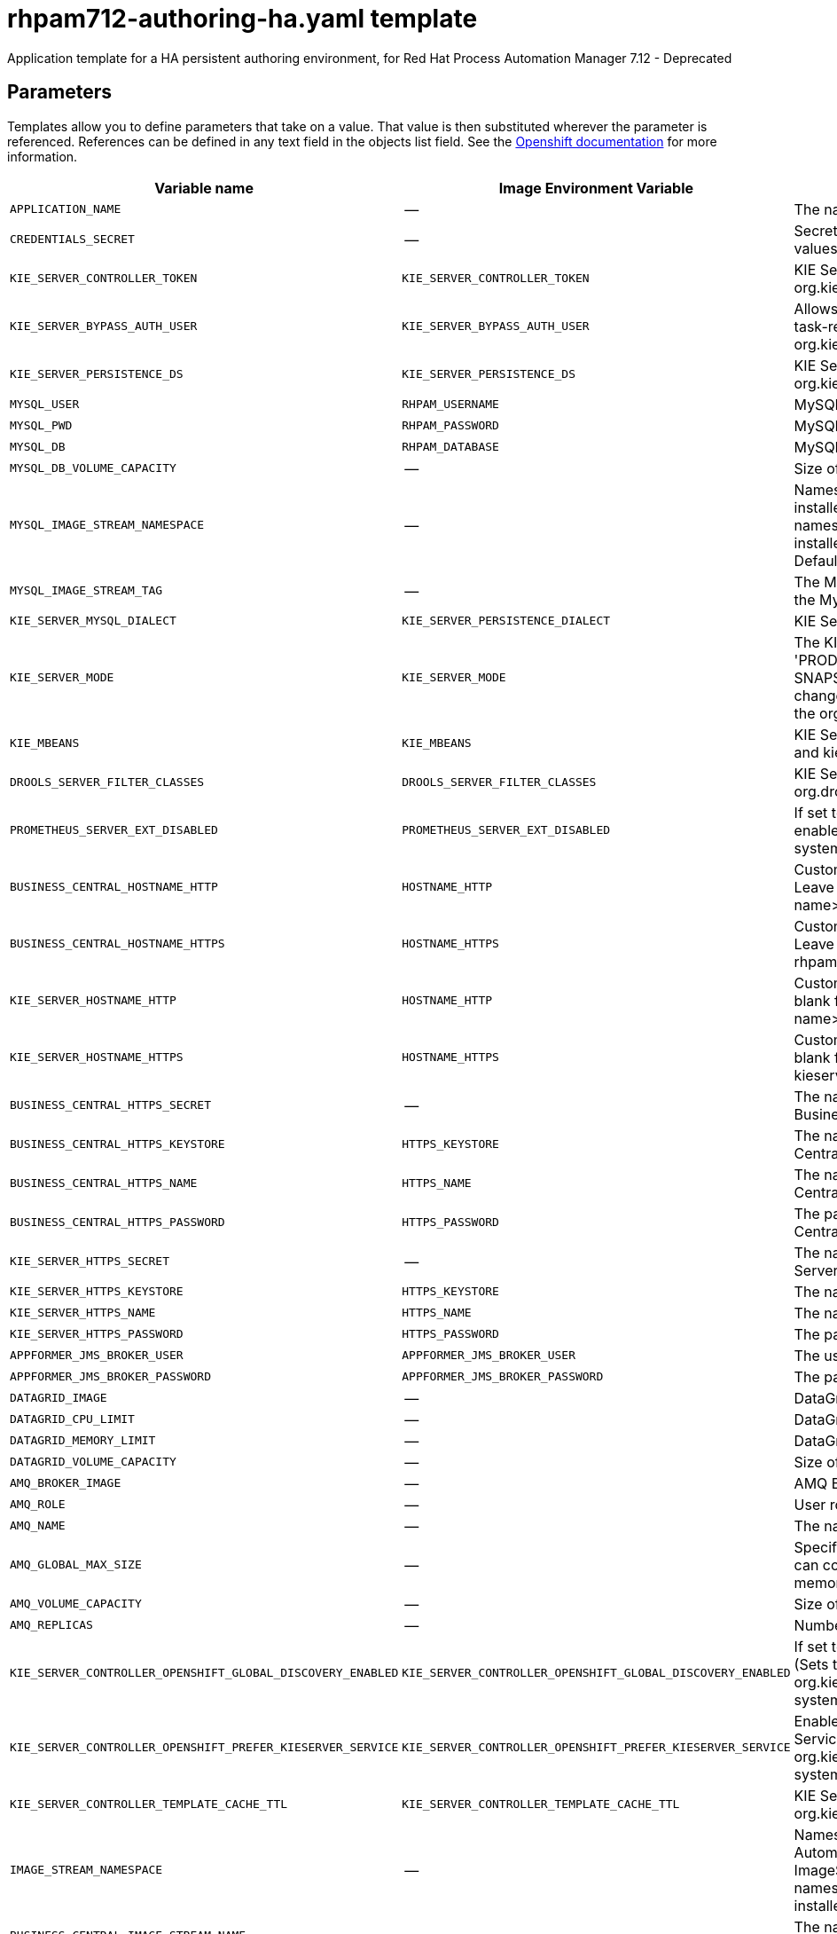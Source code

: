 ////
    AUTOGENERATED FILE - this file was generated via
    https://github.com/jboss-container-images/jboss-kie-modules/blob/main/tools/gen-template-doc/gen_template_docs.py.
    Changes to .adoc or HTML files may be overwritten! Please change the
    generator or the input template (https://github.com/jboss-container-images/jboss-kie-modules/tree/main/tools/gen-template-doc/*.in)
////
[id='rhpam712-authoring-ha-ref_{context}']
= rhpam712-authoring-ha.yaml template

Application template for a HA persistent authoring environment, for Red Hat Process Automation Manager 7.12 - Deprecated



== Parameters

Templates allow you to define parameters that take on a value. That value is then substituted wherever the parameter is referenced.
References can be defined in any text field in the objects list field. See the
https://access.redhat.com/documentation/en-us/openshift_container_platform/3.11/html-single/developer_guide/#dev-guide-templates[Openshift documentation] for more information.

|=======================================================================
|Variable name |Image Environment Variable |Description |Example value |Required

|`APPLICATION_NAME` | -- | The name for the application. | myapp | True
|`CREDENTIALS_SECRET` | -- | Secret containing the KIE_ADMIN_USER and KIE_ADMIN_PWD values. | rhpam-credentials | True
|`KIE_SERVER_CONTROLLER_TOKEN` | `KIE_SERVER_CONTROLLER_TOKEN` | KIE Server controller token for bearer authentication. (Sets the org.kie.server.controller.token system property) | -- | False
|`KIE_SERVER_BYPASS_AUTH_USER` | `KIE_SERVER_BYPASS_AUTH_USER` | Allows the KIE Server to bypass the authenticated user for task-related operations, for example, queries. (Sets the org.kie.server.bypass.auth.user system property) | false | False
|`KIE_SERVER_PERSISTENCE_DS` | `KIE_SERVER_PERSISTENCE_DS` | KIE Server persistence datasource. (Sets the org.kie.server.persistence.ds system property) | java:/jboss/datasources/rhpam | False
|`MYSQL_USER` | `RHPAM_USERNAME` | MySQL database user name. | rhpam | False
|`MYSQL_PWD` | `RHPAM_PASSWORD` | MySQL database password. | -- | False
|`MYSQL_DB` | `RHPAM_DATABASE` | MySQL database name. | rhpam7 | False
|`MYSQL_DB_VOLUME_CAPACITY` | -- | Size of persistent storage for the KIE Server database volume. | 1Gi | True
|`MYSQL_IMAGE_STREAM_NAMESPACE` | -- | Namespace in which the ImageStream for the MySQL image is installed. The ImageStream is already installed in the openshift namespace. You need to modify this parameter only if you installed the ImageStream in a different namespace/project. Default is "openshift". | openshift | False
|`MYSQL_IMAGE_STREAM_TAG` | -- | The MySQL image version, which is intended to correspond to the MySQL version. Default is "8.0". | 8.0 | False
|`KIE_SERVER_MYSQL_DIALECT` | `KIE_SERVER_PERSISTENCE_DIALECT` | KIE Server MySQL Hibernate dialect. | org.hibernate.dialect.MySQL8Dialect | True
|`KIE_SERVER_MODE` | `KIE_SERVER_MODE` | The KIE Server mode. Valid values are 'DEVELOPMENT' or 'PRODUCTION'. In production mode, you can not deploy SNAPSHOT versions of artifacts on the KIE Server and can not change the version of an artifact in an existing container. (Sets the org.kie.server.mode system property). | `DEVELOPMENT` | False
|`KIE_MBEANS` | `KIE_MBEANS` | KIE Server mbeans enabled/disabled. (Sets the kie.mbeans and kie.scanner.mbeans system properties) | enabled | False
|`DROOLS_SERVER_FILTER_CLASSES` | `DROOLS_SERVER_FILTER_CLASSES` | KIE Server class filtering. (Sets the org.drools.server.filter.classes system property) | true | False
|`PROMETHEUS_SERVER_EXT_DISABLED` | `PROMETHEUS_SERVER_EXT_DISABLED` | If set to false, the prometheus server extension will be enabled. (Sets the org.kie.prometheus.server.ext.disabled system property) | false | False
|`BUSINESS_CENTRAL_HOSTNAME_HTTP` | `HOSTNAME_HTTP` | Custom hostname for http service route for Business Central. Leave blank for default hostname, e.g.: insecure-<application-name>-rhpamcentr-<project>.<default-domain-suffix> | -- | False
|`BUSINESS_CENTRAL_HOSTNAME_HTTPS` | `HOSTNAME_HTTPS` | Custom hostname for https service route for Business Central. Leave blank for default hostname, e.g.: <application-name>-rhpamcentr-<project>.<default-domain-suffix> | -- | False
|`KIE_SERVER_HOSTNAME_HTTP` | `HOSTNAME_HTTP` | Custom hostname for http service route for KIE Server. Leave blank for default hostname, e.g.: insecure-<application-name>-kieserver-<project>.<default-domain-suffix> | -- | False
|`KIE_SERVER_HOSTNAME_HTTPS` | `HOSTNAME_HTTPS` | Custom hostname for https service route for KIE Server. Leave blank for default hostname, e.g.: <application-name>-kieserver-<project>.<default-domain-suffix> | -- | False
|`BUSINESS_CENTRAL_HTTPS_SECRET` | -- | The name of the secret containing the keystore file for Business Central. | businesscentral-app-secret | True
|`BUSINESS_CENTRAL_HTTPS_KEYSTORE` | `HTTPS_KEYSTORE` | The name of the keystore file within the secret for Business Central. | keystore.jks | False
|`BUSINESS_CENTRAL_HTTPS_NAME` | `HTTPS_NAME` | The name associated with the server certificate for Business Central. | jboss | False
|`BUSINESS_CENTRAL_HTTPS_PASSWORD` | `HTTPS_PASSWORD` | The password for the keystore and certificate for Business Central. | mykeystorepass | False
|`KIE_SERVER_HTTPS_SECRET` | -- | The name of the secret containing the keystore file for KIE Server. | kieserver-app-secret | True
|`KIE_SERVER_HTTPS_KEYSTORE` | `HTTPS_KEYSTORE` | The name of the keystore file within the secret for KIE Server. | keystore.jks | False
|`KIE_SERVER_HTTPS_NAME` | `HTTPS_NAME` | The name associated with the server certificate for KIE Server. | jboss | False
|`KIE_SERVER_HTTPS_PASSWORD` | `HTTPS_PASSWORD` | The password for the keystore and certificate for KIE Server. | mykeystorepass | False
|`APPFORMER_JMS_BROKER_USER` | `APPFORMER_JMS_BROKER_USER` | The user name for connecting to the JMS broker. | jmsBrokerUser | True
|`APPFORMER_JMS_BROKER_PASSWORD` | `APPFORMER_JMS_BROKER_PASSWORD` | The password to connect to the JMS broker. | -- | True
|`DATAGRID_IMAGE` | -- | DataGrid image. | registry.redhat.io/datagrid/datagrid-8-rhel8:1.2 | True
|`DATAGRID_CPU_LIMIT` | -- | DataGrid Container CPU limit. | 1000m | True
|`DATAGRID_MEMORY_LIMIT` | -- | DataGrid Container memory limit. | 2Gi | True
|`DATAGRID_VOLUME_CAPACITY` | -- | Size of the persistent storage for DataGrid's runtime data. | 1Gi | True
|`AMQ_BROKER_IMAGE` | -- | AMQ Broker Image. | registry.redhat.io/amq7/amq-broker:7.8 | True
|`AMQ_ROLE` | -- | User role for standard broker user. | admin | True
|`AMQ_NAME` | -- | The name of the broker. | broker | True
|`AMQ_GLOBAL_MAX_SIZE` | -- | Specifies the maximum amount of memory that message data can consume. If no value is specified, half of the system's memory is allocated. | 10 gb | False
|`AMQ_VOLUME_CAPACITY` | -- | Size of persistent storage for AMQ broker volume. | 1Gi | True
|`AMQ_REPLICAS` | -- | Number of broker replicas for a cluster. | 2 | True
|`KIE_SERVER_CONTROLLER_OPENSHIFT_GLOBAL_DISCOVERY_ENABLED` | `KIE_SERVER_CONTROLLER_OPENSHIFT_GLOBAL_DISCOVERY_ENABLED` | If set to true, turns on KIE Server global discovery feature (Sets the org.kie.server.controller.openshift.global.discovery.enabled system property) | false | False
|`KIE_SERVER_CONTROLLER_OPENSHIFT_PREFER_KIESERVER_SERVICE` | `KIE_SERVER_CONTROLLER_OPENSHIFT_PREFER_KIESERVER_SERVICE` | Enables connection to KIE Server via OpenShift internal Service endpoint. (Sets the org.kie.server.controller.openshift.prefer.kieserver.service system property) | true | False
|`KIE_SERVER_CONTROLLER_TEMPLATE_CACHE_TTL` | `KIE_SERVER_CONTROLLER_TEMPLATE_CACHE_TTL` | KIE ServerTemplate Cache TTL in milliseconds. (Sets the org.kie.server.controller.template.cache.ttl system property) | 5000 | False
|`IMAGE_STREAM_NAMESPACE` | -- | Namespace in which the ImageStreams for Red Hat Process Automation Manager images are installed. These ImageStreams are normally installed in the openshift namespace. You need to modify this parameter only if you installed the ImageStreams in a different namespace/project. | openshift | True
|`BUSINESS_CENTRAL_IMAGE_STREAM_NAME` | -- | The name of the image stream to use for Business Central. Default is "rhpam-businesscentral-rhel8". | rhpam-businesscentral-rhel8 | True
|`KIE_SERVER_IMAGE_STREAM_NAME` | -- | The name of the image stream to use for KIE Server. Default is "rhpam-kieserver-rhel8". | rhpam-kieserver-rhel8 | True
|`IMAGE_STREAM_TAG` | -- | A named pointer to an image in an image stream. Default is "7.12.0". | 7.12.0 | True
|`MAVEN_MIRROR_URL` | `MAVEN_MIRROR_URL` | Maven mirror that Business Central and KIE Server must use. If you configure a mirror, this mirror must contain all artifacts that are required for building and deploying your services. | -- | False
|`MAVEN_MIRROR_OF` | `MAVEN_MIRROR_OF` | Maven mirror configuration for KIE Server. | external:*,!repo-rhpamcentr | False
|`MAVEN_REPO_ID` | `MAVEN_REPO_ID` | The id to use for the maven repository. If set, it can be excluded from the optionally configured mirror by adding it to MAVEN_MIRROR_OF. For example: external:*,!repo-rhpamcentr,!repo-custom. If MAVEN_MIRROR_URL is set but MAVEN_MIRROR_ID is not set, an id will be generated randomly, but won't be usable in MAVEN_MIRROR_OF. | repo-custom | False
|`MAVEN_REPO_URL` | `MAVEN_REPO_URL` | Fully qualified URL to a Maven repository or service. | \http://nexus.nexus-project.svc.cluster.local:8081/nexus/content/groups/public/ | False
|`MAVEN_REPO_USERNAME` | `MAVEN_REPO_USERNAME` | User name for accessing the Maven repository, if required. | -- | False
|`MAVEN_REPO_PASSWORD` | `MAVEN_REPO_PASSWORD` | Password to access the Maven repository, if required. | -- | False
|`GIT_HOOKS_DIR` | `GIT_HOOKS_DIR` | The directory to use for git hooks, if required. | `/opt/kie/data/git/hooks` | False
|`TIMER_SERVICE_DATA_STORE_REFRESH_INTERVAL` | `TIMER_SERVICE_DATA_STORE_REFRESH_INTERVAL` | Sets refresh-interval for the EJB timer database data-store service. | 60000 | True
|`BUSINESS_CENTRAL_VOLUME_CAPACITY` | -- | Size of the persistent storage for Business Central runtime data. | 1Gi | True
|`BUSINESS_CENTRAL_JAVA_MAX_MEM_RATIO` | `JAVA_MAX_MEM_RATIO` | Business Central Container JVM max memory ratio. `-Xmx` is set to a ratio of the memory available on the container. The default is 80, which means the upper boundary is 80% of the available memory.  To skip adding the `-Xmx` option, set this value to 0. | 80 | True
|`BUSINESS_CENTRAL_MEMORY_LIMIT` | -- | Business Central Container memory limit. | 4Gi | True
|`BUSINESS_CENTRAL_CPU_LIMIT` | -- | Business Central Container CPU limit. | 2 | True
|`BUSINESS_CENTRAL_CPU_REQUEST` | -- | Business Central Container CPU Request. | 1500m | True
|`BUSINESS_CENTRAL_MEMORY_REQUEST` | -- | Business Central Container Memory Request. | 3Gi | True
|`KIE_SERVER_MEMORY_LIMIT` | -- | KIE Server Container memory limit. | 2Gi | True
|`KIE_SERVER_MEMORY_REQUEST` | -- | KIE Server Container memory Request. | 1536Mi | True
|`KIE_SERVER_CPU_LIMIT` | -- | KIE Server Container CPU limit. | 1 | True
|`KIE_SERVER_CPU_REQUEST` | -- | KIE Server Container CPU Request. | 750m | True
|`BUSINESS_CENTRAL_CONTAINER_REPLICAS` | -- | Business Central Container Replicas, defines how many Business Central containers will be started. | 2 | True
|`KIE_SERVER_CONTAINER_REPLICAS` | -- | KIE Server Container Replicas, defines how many KIE Server containers will be started. | 2 | True
|`SSO_URL` | `SSO_URL` | RH-SSO URL. | \https://rh-sso.example.com/auth | False
|`SSO_REALM` | `SSO_REALM` | RH-SSO Realm name. | -- | False
|`BUSINESS_CENTRAL_SSO_CLIENT` | `SSO_CLIENT` | Business Central RH-SSO Client name. | -- | False
|`BUSINESS_CENTRAL_SSO_SECRET` | `SSO_SECRET` | Business Central RH-SSO Client Secret. | 252793ed-7118-4ca8-8dab-5622fa97d892 | False
|`KIE_SERVER_SSO_CLIENT` | `SSO_CLIENT` | KIE Server RH-SSO Client name. | -- | False
|`KIE_SERVER_SSO_SECRET` | `SSO_SECRET` | KIE Server RH-SSO Client Secret. | 252793ed-7118-4ca8-8dab-5622fa97d892 | False
|`SSO_USERNAME` | `SSO_USERNAME` | RH-SSO Realm admin user name for creating the Client if it doesn't exist. | -- | False
|`SSO_PASSWORD` | `SSO_PASSWORD` | RH-SSO Realm Admin Password used to create the Client. | -- | False
|`SSO_DISABLE_SSL_CERTIFICATE_VALIDATION` | `SSO_DISABLE_SSL_CERTIFICATE_VALIDATION` | RH-SSO Disable SSL Certificate Validation. | false | False
|`SSO_PRINCIPAL_ATTRIBUTE` | `SSO_PRINCIPAL_ATTRIBUTE` | RH-SSO Principal Attribute to use as user name. | preferred_username | False
|`AUTH_LDAP_URL` | `AUTH_LDAP_URL` | LDAP endpoint to connect for authentication. For failover, set two or more LDAP endpoints separated by space. | ldap://myldap.example.com:389 | False
|`AUTH_LDAP_LOGIN_MODULE` | `AUTH_LDAP_LOGIN_MODULE` | LDAP login module flag, adds backward compatibility with the legacy security subsystem on Elytron. 'optional' is the only supported value, if set, it will create a distributed realm on Elytron configuration with LDAP and FileSystem realms with the user added using the KIE_ADMIN_USER. | optional | False
|`AUTH_LDAP_LOGIN_FAILOVER` | `AUTH_LDAP_LOGIN_FAILOVER` | Enable failover, if LDAP Url is unreachable, it will fail over to the KieFsRealm. | true | False
|`AUTH_LDAP_BIND_DN` | `AUTH_LDAP_BIND_DN` | Bind DN used for authentication. | uid=admin,ou=users,ou=example,ou=com | False
|`AUTH_LDAP_BIND_CREDENTIAL` | `AUTH_LDAP_BIND_CREDENTIAL` | LDAP Credentials used for authentication. | Password | False
|`AUTH_LDAP_BASE_CTX_DN` | `AUTH_LDAP_BASE_CTX_DN` | LDAP Base DN of the top-level context to begin the user search. | ou=users,ou=example,ou=com | False
|`AUTH_LDAP_BASE_FILTER` | `AUTH_LDAP_BASE_FILTER` | LDAP search filter used to locate the context of the user to authenticate. The input username or userDN obtained from the login module callback is substituted into the filter anywhere a {0} expression is used. A common example for the search filter is (uid={0}). | (uid={0}) | False
|`AUTH_LDAP_RECURSIVE_SEARCH` | `AUTH_LDAP_RECURSIVE_SEARCH` | Indicates if the user queries are recursive. | true | False
|`AUTH_LDAP_SEARCH_TIME_LIMIT` | `AUTH_LDAP_SEARCH_TIME_LIMIT` | The timeout in milliseconds for user or role searches. | 10000 | False
|`AUTH_LDAP_ROLE_ATTRIBUTE_ID` | `AUTH_LDAP_ROLE_ATTRIBUTE_ID` | Name of the attribute containing the user roles. | memberOf | False
|`AUTH_LDAP_ROLES_CTX_DN` | `AUTH_LDAP_ROLES_CTX_DN` | The fixed DN of the context to search for user roles. This is not the DN where the actual roles are, but the DN where the objects containing the user roles are. For example, in a Microsoft Active Directory server, this is the DN where the user account is. | ou=groups,ou=example,ou=com | False
|`AUTH_LDAP_ROLE_FILTER` | `AUTH_LDAP_ROLE_FILTER` | A search filter used to locate the roles associated with the authenticated user. The input username or userDN obtained from the login module callback is substituted into the filter anywhere a {0} expression is used. The authenticated userDN is substituted into the filter anywhere a {1} is used. An example search filter that matches on the input username is (member={0}). An alternative that matches on the authenticated userDN is (member={1}). | (memberOf={1}) | False
|`AUTH_LDAP_ROLE_RECURSION` | `AUTH_LDAP_ROLE_RECURSION` | The number of levels of recursion the role search will go below a matching context. Disable recursion by setting this to 0. | 1 | False
|`AUTH_LDAP_DEFAULT_ROLE` | `AUTH_LDAP_DEFAULT_ROLE` | A role included for all authenticated users | user | False
|`AUTH_LDAP_NEW_IDENTITY_ATTRIBUTES` | `AUTH_LDAP_NEW_IDENTITY_ATTRIBUTES` | Provide new identities for LDAP  identity mapping, the pattern to be used with this env is 'attribute_name=attribute_value;another_attribute_name=value' | sn=BlankSurname;cn=BlankCommonName | False
|`AUTH_LDAP_REFERRAL_MODE` | `AUTH_LDAP_REFERRAL_MODE` | If LDAP referrals should be followed. Corresponds to REFERRAL ('java.naming.referral') environment property. Allowed values: 'ignore', 'follow', 'throw' | -- | False
|`AUTH_ROLE_MAPPER_ROLES_PROPERTIES` | `AUTH_ROLE_MAPPER_ROLES_PROPERTIES` | When present, the RoleMapping will be configured to use the provided properties file or roles. This parameter defines the fully-qualified file path and name of a properties file or a set of roles with the following pattern 'role=role1;another-role=role2'. The format of every entry in the file is original_role=role1,role2,role3 | role=role1,role3,role4;role7=role,admin | False
|`AUTH_LDAP_MAPPER_KEEP_MAPPED` | `AUTH_LDAP_MAPPER_KEEP_MAPPED` | When set to 'true' the mapped roles will retain all roles, that have defined mappings. | -- | False
|`AUTH_LDAP_MAPPER_KEEP_NON_MAPPED` | `AUTH_LDAP_MAPPER_KEEP_NON_MAPPED` | When set to 'true' the mapped roles will retain all roles, that have no defined mappings. | -- | False
|`APPFORMER_INFINISPAN_USERNAME` | `APPFORMER_INFINISPAN_USERNAME` | Username used for the Datagrid. | user | True
|`APPFORMER_INFINISPAN_PASSWORD` | `APPFORMER_INFINISPAN_PASSWORD` | Password used for the Datagrid. | pass | True
|=======================================================================



== Objects

The CLI supports various object types. A list of these object types as well as their abbreviations
can be found in the https://access.redhat.com/documentation/en-us/openshift_container_platform/3.11/html/cli_reference/cli-reference-basic-cli-operations#object-types[Openshift documentation].


=== Services

A service is an abstraction which defines a logical set of pods and a policy by which to access them. See the
https://cloud.google.com/container-engine/docs/services/[container-engine documentation] for more information.

|=============
|Service        |Port  |Name | Description

.2+| `${APPLICATION_NAME}-rhpamcentr`
|8080 | http
.2+| All the Business Central web server's ports.
|8443 | https
.1+| `${APPLICATION_NAME}-datagrid-ping`
|8888 | ping
.1+| The JGroups ping port for clustering.
.1+| `${APPLICATION_NAME}-datagrid`
|11222 | hotrod
.1+| Provides a service for accessing the application over Hot Rod protocol.
.2+| `${APPLICATION_NAME}-kieserver`
|8080 | http
.2+| All the KIE Server web server's ports.
|8443 | https
.1+| `${APPLICATION_NAME}-amq-tcp`
|61616 | --
.1+| The broker's OpenWire port.
.1+| `ping`
|8888 | --
.1+| The JGroups ping port for amq clustering.
.1+| `${APPLICATION_NAME}-mysql`
|3306 | --
.1+| The MySQL server's port.
|=============



=== Routes

A route is a way to expose a service by giving it an externally reachable hostname such as `www.example.com`. A defined route and the endpoints
identified by its service can be consumed by a router to provide named connectivity from external clients to your applications. Each route consists
of a route name, service selector, and (optionally) security configuration. See the
https://access.redhat.com/documentation/en-us/openshift_container_platform/3.11/html/architecture/networking#architecture-core-concepts-routes[Openshift documentation] for more information.

|=============
| Service    | Security | Hostname

|insecure-${APPLICATION_NAME}-rhpamcentr-http | none | `${BUSINESS_CENTRAL_HOSTNAME_HTTP}`
|`${APPLICATION_NAME}-rhpamcentr-https` | TLS passthrough | `${BUSINESS_CENTRAL_HOSTNAME_HTTPS}`
|insecure-${APPLICATION_NAME}-kieserver-http | none | `${KIE_SERVER_HOSTNAME_HTTP}`
|`${APPLICATION_NAME}-kieserver-https` | TLS passthrough | `${KIE_SERVER_HOSTNAME_HTTPS}`
|=============




=== Deployment Configurations

A deployment in OpenShift is a replication controller based on a user-defined template called a deployment configuration. Deployments are created manually or in response to triggered events.
See the https://access.redhat.com/documentation/en-us/openshift_container_platform/3.11/html/developer_guide/deployments#dev-guide-how-deployments-work[Openshift documentation] for more information.


==== Triggers

A trigger drives the creation of new deployments in response to events, both inside and outside OpenShift. See the
https://access.redhat.com/documentation/en-us/openshift_container_platform/3.11/html/developer_guide/deployments#triggers[Openshift documentation] for more information.

|============
|Deployment | Triggers

|`${APPLICATION_NAME}-rhpamcentr` | ImageChange
|`${APPLICATION_NAME}-kieserver` | ImageChange
|`${APPLICATION_NAME}-mysql` | ImageChange
|============



==== Replicas

A replication controller ensures that a specified number of pod "replicas" are running at any one time.
If there are too many, the replication controller kills some pods. If there are too few, it starts more.
See the https://cloud.google.com/container-engine/docs/replicationcontrollers/[container-engine documentation]
for more information.

|============
|Deployment | Replicas

|`${APPLICATION_NAME}-rhpamcentr` | 2
|`${APPLICATION_NAME}-kieserver` | 2
|`${APPLICATION_NAME}-mysql` | 1
|============


==== Pod Template


===== Service Accounts

Service accounts are API objects that exist within each project. They can be created or deleted like any other API object. See the
https://access.redhat.com/documentation/en-us/openshift_container_platform/3.11/html/developer_guide/dev-guide-service-accounts#dev-managing-service-accounts[Openshift documentation] for more
information.

|============
|Deployment | Service Account

|`${APPLICATION_NAME}-rhpamcentr` | `${APPLICATION_NAME}-rhpamsvc`
|`${APPLICATION_NAME}-kieserver` | `${APPLICATION_NAME}-rhpamsvc`
|============



===== Image

|============
|Deployment | Image

|`${APPLICATION_NAME}-rhpamcentr` | `${BUSINESS_CENTRAL_IMAGE_STREAM_NAME}`
|`${APPLICATION_NAME}-kieserver` | `${KIE_SERVER_IMAGE_STREAM_NAME}`
|`${APPLICATION_NAME}-mysql` | mysql
|============



===== Readiness Probe


.${APPLICATION_NAME}-rhpamcentr
----
Http Get on http://localhost:8080/rest/ready
----

.${APPLICATION_NAME}-kieserver
----
Http Get on http://localhost:8080/services/rest/server/readycheck
----

.${APPLICATION_NAME}-mysql
----
/bin/sh -i -c MYSQL_PWD="$MYSQL_PASSWORD" mysql -h 127.0.0.1 -u $MYSQL_USER -D $MYSQL_DATABASE -e 'SELECT 1'
----




===== Liveness Probe


.${APPLICATION_NAME}-rhpamcentr
----
Http Get on http://localhost:8080/rest/healthy
----

.${APPLICATION_NAME}-kieserver
----
Http Get on http://localhost:8080/services/rest/server/healthcheck
----

.${APPLICATION_NAME}-mysql
----
tcpSocket on port 3306
----




===== Exposed Ports

|=============
|Deployments | Name  | Port  | Protocol

.3+| `${APPLICATION_NAME}-rhpamcentr`
|jolokia | 8778 | `TCP`
|http | 8080 | `TCP`
|https | 8443 | `TCP`
.3+| `${APPLICATION_NAME}-kieserver`
|jolokia | 8778 | `TCP`
|http | 8080 | `TCP`
|https | 8443 | `TCP`
.1+| `${APPLICATION_NAME}-mysql`
|-- | 3306 | `TCP`
|=============



===== Image Environment Variables

|=======================================================================
|Deployment |Variable name |Description |Example value

.66+| `${APPLICATION_NAME}-rhpamcentr`
|`APPLICATION_USERS_PROPERTIES` | -- | `/opt/kie/data/configuration/application-users.properties`
|`APPLICATION_ROLES_PROPERTIES` | -- | `/opt/kie/data/configuration/application-roles.properties`
|`KIE_ADMIN_USER` | Admin user name | Set according to the credentials secret
|`KIE_ADMIN_PWD` | Admin user password | Set according to the credentials secret
|`KIE_MBEANS` | KIE Server mbeans enabled/disabled. (Sets the kie.mbeans and kie.scanner.mbeans system properties) | `${KIE_MBEANS}`
|`KIE_SERVER_CONTROLLER_OPENSHIFT_ENABLED` | -- | true
|`KIE_SERVER_CONTROLLER_OPENSHIFT_GLOBAL_DISCOVERY_ENABLED` | If set to true, turns on KIE Server global discovery feature (Sets the org.kie.server.controller.openshift.global.discovery.enabled system property) | `${KIE_SERVER_CONTROLLER_OPENSHIFT_GLOBAL_DISCOVERY_ENABLED}`
|`KIE_SERVER_CONTROLLER_OPENSHIFT_PREFER_KIESERVER_SERVICE` | Enables connection to KIE Server via OpenShift internal Service endpoint. (Sets the org.kie.server.controller.openshift.prefer.kieserver.service system property) | `${KIE_SERVER_CONTROLLER_OPENSHIFT_PREFER_KIESERVER_SERVICE}`
|`KIE_SERVER_CONTROLLER_TEMPLATE_CACHE_TTL` | KIE ServerTemplate Cache TTL in milliseconds. (Sets the org.kie.server.controller.template.cache.ttl system property) | `${KIE_SERVER_CONTROLLER_TEMPLATE_CACHE_TTL}`
|`KIE_SERVER_CONTROLLER_TOKEN` | KIE Server controller token for bearer authentication. (Sets the org.kie.server.controller.token system property) | `${KIE_SERVER_CONTROLLER_TOKEN}`
|`WORKBENCH_ROUTE_NAME` | -- | `${APPLICATION_NAME}-rhpamcentr`
|`MAVEN_MIRROR_URL` | Maven mirror that Business Central and KIE Server must use. If you configure a mirror, this mirror must contain all artifacts that are required for building and deploying your services. | `${MAVEN_MIRROR_URL}`
|`MAVEN_REPO_ID` | The id to use for the maven repository. If set, it can be excluded from the optionally configured mirror by adding it to MAVEN_MIRROR_OF. For example: external:*,!repo-rhpamcentr,!repo-custom. If MAVEN_MIRROR_URL is set but MAVEN_MIRROR_ID is not set, an id will be generated randomly, but won't be usable in MAVEN_MIRROR_OF. | `${MAVEN_REPO_ID}`
|`MAVEN_REPO_URL` | Fully qualified URL to a Maven repository or service. | `${MAVEN_REPO_URL}`
|`MAVEN_REPO_USERNAME` | User name for accessing the Maven repository, if required. | `${MAVEN_REPO_USERNAME}`
|`MAVEN_REPO_PASSWORD` | Password to access the Maven repository, if required. | `${MAVEN_REPO_PASSWORD}`
|`GIT_HOOKS_DIR` | The directory to use for git hooks, if required. | `${GIT_HOOKS_DIR}`
|`HTTPS_KEYSTORE_DIR` | -- | `/etc/businesscentral-secret-volume`
|`HTTPS_KEYSTORE` | The name of the keystore file within the secret for Business Central. | `${BUSINESS_CENTRAL_HTTPS_KEYSTORE}`
|`HTTPS_NAME` | The name associated with the server certificate for Business Central. | `${BUSINESS_CENTRAL_HTTPS_NAME}`
|`HTTPS_PASSWORD` | The password for the keystore and certificate for Business Central. | `${BUSINESS_CENTRAL_HTTPS_PASSWORD}`
|`JGROUPS_PING_PROTOCOL` | -- | kubernetes.KUBE_PING
|`KUBERNETES_NAMESPACE` | -- | --
|`KUBERNETES_LABELS` | -- | cluster=jgrp.k8s.${APPLICATION_NAME}.rhpamcentr
|`APPFORMER_INFINISPAN_SERVICE_NAME` | -- | `${APPLICATION_NAME}-datagrid`
|`APPFORMER_INFINISPAN_PORT` | -- | 11222
|`APPFORMER_INFINISPAN_USERNAME` | Username used for the Datagrid. | `${APPFORMER_INFINISPAN_USERNAME}`
|`APPFORMER_INFINISPAN_PASSWORD` | Password used for the Datagrid. | `${APPFORMER_INFINISPAN_PASSWORD}`
|`APPFORMER_INFINISPAN_SASL_QOP` | -- | auth
|`APPFORMER_INFINISPAN_SERVER_NAME` | -- | infinispan
|`APPFORMER_INFINISPAN_REALM` | -- | default
|`APPFORMER_JMS_BROKER_ADDRESS` | -- | `${APPLICATION_NAME}-amq-tcp`
|`APPFORMER_JMS_BROKER_PORT` | -- | 61616
|`APPFORMER_JMS_BROKER_USER` | The user name for connecting to the JMS broker. | `${APPFORMER_JMS_BROKER_USER}`
|`APPFORMER_JMS_BROKER_PASSWORD` | The password to connect to the JMS broker. | `${APPFORMER_JMS_BROKER_PASSWORD}`
|`JAVA_MAX_MEM_RATIO` | Business Central Container JVM max memory ratio. `-Xmx` is set to a ratio of the memory available on the container. The default is 80, which means the upper boundary is 80% of the available memory.  To skip adding the `-Xmx` option, set this value to 0. | `${BUSINESS_CENTRAL_JAVA_MAX_MEM_RATIO}`
|`SSO_URL` | RH-SSO URL. | `${SSO_URL}`
|`SSO_OPENIDCONNECT_DEPLOYMENTS` | -- | ROOT.war
|`SSO_REALM` | RH-SSO Realm name. | `${SSO_REALM}`
|`SSO_SECRET` | Business Central RH-SSO Client Secret. | `${BUSINESS_CENTRAL_SSO_SECRET}`
|`SSO_CLIENT` | Business Central RH-SSO Client name. | `${BUSINESS_CENTRAL_SSO_CLIENT}`
|`SSO_USERNAME` | RH-SSO Realm admin user name for creating the Client if it doesn't exist. | `${SSO_USERNAME}`
|`SSO_PASSWORD` | RH-SSO Realm Admin Password used to create the Client. | `${SSO_PASSWORD}`
|`SSO_DISABLE_SSL_CERTIFICATE_VALIDATION` | RH-SSO Disable SSL Certificate Validation. | `${SSO_DISABLE_SSL_CERTIFICATE_VALIDATION}`
|`SSO_PRINCIPAL_ATTRIBUTE` | RH-SSO Principal Attribute to use as user name. | `${SSO_PRINCIPAL_ATTRIBUTE}`
|`HOSTNAME_HTTP` | Custom hostname for http service route for Business Central. Leave blank for default hostname, e.g.: insecure-<application-name>-rhpamcentr-<project>.<default-domain-suffix> | `${BUSINESS_CENTRAL_HOSTNAME_HTTP}`
|`HOSTNAME_HTTPS` | Custom hostname for https service route for Business Central. Leave blank for default hostname, e.g.: <application-name>-rhpamcentr-<project>.<default-domain-suffix> | `${BUSINESS_CENTRAL_HOSTNAME_HTTPS}`
|`AUTH_LDAP_URL` | LDAP endpoint to connect for authentication. For failover, set two or more LDAP endpoints separated by space. | `${AUTH_LDAP_URL}`
|`AUTH_LDAP_LOGIN_MODULE` | LDAP login module flag, adds backward compatibility with the legacy security subsystem on Elytron. 'optional' is the only supported value, if set, it will create a distributed realm on Elytron configuration with LDAP and FileSystem realms with the user added using the KIE_ADMIN_USER. | `${AUTH_LDAP_LOGIN_MODULE}`
|`AUTH_LDAP_LOGIN_FAILOVER` | Enable failover, if LDAP Url is unreachable, it will fail over to the KieFsRealm. | `${AUTH_LDAP_LOGIN_FAILOVER}`
|`AUTH_LDAP_BIND_DN` | Bind DN used for authentication. | `${AUTH_LDAP_BIND_DN}`
|`AUTH_LDAP_BIND_CREDENTIAL` | LDAP Credentials used for authentication. | `${AUTH_LDAP_BIND_CREDENTIAL}`
|`AUTH_LDAP_BASE_CTX_DN` | LDAP Base DN of the top-level context to begin the user search. | `${AUTH_LDAP_BASE_CTX_DN}`
|`AUTH_LDAP_BASE_FILTER` | LDAP search filter used to locate the context of the user to authenticate. The input username or userDN obtained from the login module callback is substituted into the filter anywhere a {0} expression is used. A common example for the search filter is (uid={0}). | `${AUTH_LDAP_BASE_FILTER}`
|`AUTH_LDAP_RECURSIVE_SEARCH` | Indicates if the user queries are recursive. | `${AUTH_LDAP_RECURSIVE_SEARCH}`
|`AUTH_LDAP_SEARCH_TIME_LIMIT` | The timeout in milliseconds for user or role searches. | `${AUTH_LDAP_SEARCH_TIME_LIMIT}`
|`AUTH_LDAP_ROLE_ATTRIBUTE_ID` | Name of the attribute containing the user roles. | `${AUTH_LDAP_ROLE_ATTRIBUTE_ID}`
|`AUTH_LDAP_ROLES_CTX_DN` | The fixed DN of the context to search for user roles. This is not the DN where the actual roles are, but the DN where the objects containing the user roles are. For example, in a Microsoft Active Directory server, this is the DN where the user account is. | `${AUTH_LDAP_ROLES_CTX_DN}`
|`AUTH_LDAP_ROLE_FILTER` | A search filter used to locate the roles associated with the authenticated user. The input username or userDN obtained from the login module callback is substituted into the filter anywhere a {0} expression is used. The authenticated userDN is substituted into the filter anywhere a {1} is used. An example search filter that matches on the input username is (member={0}). An alternative that matches on the authenticated userDN is (member={1}). | `${AUTH_LDAP_ROLE_FILTER}`
|`AUTH_LDAP_ROLE_RECURSION` | The number of levels of recursion the role search will go below a matching context. Disable recursion by setting this to 0. | `${AUTH_LDAP_ROLE_RECURSION}`
|`AUTH_LDAP_DEFAULT_ROLE` | A role included for all authenticated users | `${AUTH_LDAP_DEFAULT_ROLE}`
|`AUTH_LDAP_NEW_IDENTITY_ATTRIBUTES` | Provide new identities for LDAP  identity mapping, the pattern to be used with this env is 'attribute_name=attribute_value;another_attribute_name=value' | `${AUTH_LDAP_NEW_IDENTITY_ATTRIBUTES}`
|`AUTH_LDAP_REFERRAL_MODE` | If LDAP referrals should be followed. Corresponds to REFERRAL ('java.naming.referral') environment property. Allowed values: 'ignore', 'follow', 'throw' | `${AUTH_LDAP_REFERRAL_MODE}`
|`AUTH_ROLE_MAPPER_ROLES_PROPERTIES` | When present, the RoleMapping will be configured to use the provided properties file or roles. This parameter defines the fully-qualified file path and name of a properties file or a set of roles with the following pattern 'role=role1;another-role=role2'. The format of every entry in the file is original_role=role1,role2,role3 | `${AUTH_ROLE_MAPPER_ROLES_PROPERTIES}`
|`AUTH_LDAP_MAPPER_KEEP_MAPPED` | When set to 'true' the mapped roles will retain all roles, that have defined mappings. | `${AUTH_LDAP_MAPPER_KEEP_MAPPED}`
|`AUTH_LDAP_MAPPER_KEEP_NON_MAPPED` | When set to 'true' the mapped roles will retain all roles, that have no defined mappings. | `${AUTH_LDAP_MAPPER_KEEP_NON_MAPPED}`
.73+| `${APPLICATION_NAME}-kieserver`
|`WORKBENCH_SERVICE_NAME` | -- | `${APPLICATION_NAME}-rhpamcentr`
|`TIMER_SERVICE_DATA_STORE_REFRESH_INTERVAL` | Sets refresh-interval for the EJB timer database data-store service. | `${TIMER_SERVICE_DATA_STORE_REFRESH_INTERVAL}`
|`DATASOURCES` | -- | `RHPAM`
|`RHPAM_DATABASE` | MySQL database name. | `${MYSQL_DB}`
|`RHPAM_DRIVER` | -- | mariadb
|`RHPAM_USERNAME` | MySQL database user name. | `${MYSQL_USER}`
|`RHPAM_PASSWORD` | MySQL database password. | `${MYSQL_PWD}`
|`RHPAM_SERVICE_HOST` | -- | `${APPLICATION_NAME}-mysql`
|`RHPAM_SERVICE_PORT` | -- | 3306
|`KIE_SERVER_PERSISTENCE_DIALECT` | KIE Server MySQL Hibernate dialect. | `${KIE_SERVER_MYSQL_DIALECT}`
|`KIE_SERVER_PERSISTENCE_DS` | KIE Server persistence datasource. (Sets the org.kie.server.persistence.ds system property) | `${KIE_SERVER_PERSISTENCE_DS}`
|`RHPAM_JNDI` | KIE Server persistence datasource. (Sets the org.kie.server.persistence.ds system property) | `${KIE_SERVER_PERSISTENCE_DS}`
|`RHPAM_JTA` | -- | true
|`KIE_ADMIN_USER` | Admin user name | Set according to the credentials secret
|`KIE_ADMIN_PWD` | Admin user password | Set according to the credentials secret
|`KIE_MBEANS` | KIE Server mbeans enabled/disabled. (Sets the kie.mbeans and kie.scanner.mbeans system properties) | `${KIE_MBEANS}`
|`KIE_SERVER_MODE` | The KIE Server mode. Valid values are 'DEVELOPMENT' or 'PRODUCTION'. In production mode, you can not deploy SNAPSHOT versions of artifacts on the KIE Server and can not change the version of an artifact in an existing container. (Sets the org.kie.server.mode system property). | `${KIE_SERVER_MODE}`
|`DROOLS_SERVER_FILTER_CLASSES` | KIE Server class filtering. (Sets the org.drools.server.filter.classes system property) | `${DROOLS_SERVER_FILTER_CLASSES}`
|`PROMETHEUS_SERVER_EXT_DISABLED` | If set to false, the prometheus server extension will be enabled. (Sets the org.kie.prometheus.server.ext.disabled system property) | `${PROMETHEUS_SERVER_EXT_DISABLED}`
|`KIE_SERVER_BYPASS_AUTH_USER` | Allows the KIE Server to bypass the authenticated user for task-related operations, for example, queries. (Sets the org.kie.server.bypass.auth.user system property) | `${KIE_SERVER_BYPASS_AUTH_USER}`
|`KIE_SERVER_CONTROLLER_SERVICE` | -- | `${APPLICATION_NAME}-rhpamcentr`
|`KIE_SERVER_CONTROLLER_PROTOCOL` | -- | ws
|`KIE_SERVER_ID` | -- | --
|`KIE_SERVER_ROUTE_NAME` | -- | insecure-${APPLICATION_NAME}-kieserver
|`KIE_SERVER_STARTUP_STRATEGY` | -- | OpenShiftStartupStrategy
|`MAVEN_MIRROR_URL` | Maven mirror that Business Central and KIE Server must use. If you configure a mirror, this mirror must contain all artifacts that are required for building and deploying your services. | `${MAVEN_MIRROR_URL}`
|`MAVEN_MIRROR_OF` | Maven mirror configuration for KIE Server. | `${MAVEN_MIRROR_OF}`
|`MAVEN_REPOS` | -- | RHPAMCENTR,EXTERNAL
|`RHPAMCENTR_MAVEN_REPO_ID` | -- | repo-rhpamcentr
|`RHPAMCENTR_MAVEN_REPO_SERVICE` | -- | `${APPLICATION_NAME}-rhpamcentr`
|`RHPAMCENTR_MAVEN_REPO_PATH` | -- | `/maven2/`
|`RHPAMCENTR_MAVEN_REPO_USERNAME` | -- | Set according to the credentials secret
|`RHPAMCENTR_MAVEN_REPO_PASSWORD` | -- | Set according to the credentials secret
|`EXTERNAL_MAVEN_REPO_ID` | The id to use for the maven repository. If set, it can be excluded from the optionally configured mirror by adding it to MAVEN_MIRROR_OF. For example: external:*,!repo-rhpamcentr,!repo-custom. If MAVEN_MIRROR_URL is set but MAVEN_MIRROR_ID is not set, an id will be generated randomly, but won't be usable in MAVEN_MIRROR_OF. | `${MAVEN_REPO_ID}`
|`EXTERNAL_MAVEN_REPO_URL` | Fully qualified URL to a Maven repository or service. | `${MAVEN_REPO_URL}`
|`EXTERNAL_MAVEN_REPO_USERNAME` | User name for accessing the Maven repository, if required. | `${MAVEN_REPO_USERNAME}`
|`EXTERNAL_MAVEN_REPO_PASSWORD` | Password to access the Maven repository, if required. | `${MAVEN_REPO_PASSWORD}`
|`HTTPS_KEYSTORE_DIR` | -- | `/etc/kieserver-secret-volume`
|`HTTPS_KEYSTORE` | The name of the keystore file within the secret for KIE Server. | `${KIE_SERVER_HTTPS_KEYSTORE}`
|`HTTPS_NAME` | The name associated with the server certificate for KIE Server. | `${KIE_SERVER_HTTPS_NAME}`
|`HTTPS_PASSWORD` | The password for the keystore and certificate for KIE Server. | `${KIE_SERVER_HTTPS_PASSWORD}`
|`KUBERNETES_NAMESPACE` | -- | --
|`KUBERNETES_LABELS` | -- | cluster=jgrp.k8s.${APPLICATION_NAME}.kieserver
|`SSO_URL` | RH-SSO URL. | `${SSO_URL}`
|`SSO_OPENIDCONNECT_DEPLOYMENTS` | -- | ROOT.war
|`SSO_REALM` | RH-SSO Realm name. | `${SSO_REALM}`
|`SSO_SECRET` | KIE Server RH-SSO Client Secret. | `${KIE_SERVER_SSO_SECRET}`
|`SSO_CLIENT` | KIE Server RH-SSO Client name. | `${KIE_SERVER_SSO_CLIENT}`
|`SSO_USERNAME` | RH-SSO Realm admin user name for creating the Client if it doesn't exist. | `${SSO_USERNAME}`
|`SSO_PASSWORD` | RH-SSO Realm Admin Password used to create the Client. | `${SSO_PASSWORD}`
|`SSO_DISABLE_SSL_CERTIFICATE_VALIDATION` | RH-SSO Disable SSL Certificate Validation. | `${SSO_DISABLE_SSL_CERTIFICATE_VALIDATION}`
|`SSO_PRINCIPAL_ATTRIBUTE` | RH-SSO Principal Attribute to use as user name. | `${SSO_PRINCIPAL_ATTRIBUTE}`
|`HOSTNAME_HTTP` | Custom hostname for http service route for KIE Server. Leave blank for default hostname, e.g.: insecure-<application-name>-kieserver-<project>.<default-domain-suffix> | `${KIE_SERVER_HOSTNAME_HTTP}`
|`HOSTNAME_HTTPS` | Custom hostname for https service route for KIE Server. Leave blank for default hostname, e.g.: <application-name>-kieserver-<project>.<default-domain-suffix> | `${KIE_SERVER_HOSTNAME_HTTPS}`
|`AUTH_LDAP_URL` | LDAP endpoint to connect for authentication. For failover, set two or more LDAP endpoints separated by space. | `${AUTH_LDAP_URL}`
|`AUTH_LDAP_LOGIN_MODULE` | LDAP login module flag, adds backward compatibility with the legacy security subsystem on Elytron. 'optional' is the only supported value, if set, it will create a distributed realm on Elytron configuration with LDAP and FileSystem realms with the user added using the KIE_ADMIN_USER. | `${AUTH_LDAP_LOGIN_MODULE}`
|`AUTH_LDAP_LOGIN_FAILOVER` | Enable failover, if LDAP Url is unreachable, it will fail over to the KieFsRealm. | `${AUTH_LDAP_LOGIN_FAILOVER}`
|`AUTH_LDAP_BIND_DN` | Bind DN used for authentication. | `${AUTH_LDAP_BIND_DN}`
|`AUTH_LDAP_BIND_CREDENTIAL` | LDAP Credentials used for authentication. | `${AUTH_LDAP_BIND_CREDENTIAL}`
|`AUTH_LDAP_BASE_CTX_DN` | LDAP Base DN of the top-level context to begin the user search. | `${AUTH_LDAP_BASE_CTX_DN}`
|`AUTH_LDAP_BASE_FILTER` | LDAP search filter used to locate the context of the user to authenticate. The input username or userDN obtained from the login module callback is substituted into the filter anywhere a {0} expression is used. A common example for the search filter is (uid={0}). | `${AUTH_LDAP_BASE_FILTER}`
|`AUTH_LDAP_RECURSIVE_SEARCH` | Indicates if the user queries are recursive. | `${AUTH_LDAP_RECURSIVE_SEARCH}`
|`AUTH_LDAP_SEARCH_TIME_LIMIT` | The timeout in milliseconds for user or role searches. | `${AUTH_LDAP_SEARCH_TIME_LIMIT}`
|`AUTH_LDAP_ROLE_ATTRIBUTE_ID` | Name of the attribute containing the user roles. | `${AUTH_LDAP_ROLE_ATTRIBUTE_ID}`
|`AUTH_LDAP_ROLES_CTX_DN` | The fixed DN of the context to search for user roles. This is not the DN where the actual roles are, but the DN where the objects containing the user roles are. For example, in a Microsoft Active Directory server, this is the DN where the user account is. | `${AUTH_LDAP_ROLES_CTX_DN}`
|`AUTH_LDAP_ROLE_FILTER` | A search filter used to locate the roles associated with the authenticated user. The input username or userDN obtained from the login module callback is substituted into the filter anywhere a {0} expression is used. The authenticated userDN is substituted into the filter anywhere a {1} is used. An example search filter that matches on the input username is (member={0}). An alternative that matches on the authenticated userDN is (member={1}). | `${AUTH_LDAP_ROLE_FILTER}`
|`AUTH_LDAP_ROLE_RECURSION` | The number of levels of recursion the role search will go below a matching context. Disable recursion by setting this to 0. | `${AUTH_LDAP_ROLE_RECURSION}`
|`AUTH_LDAP_DEFAULT_ROLE` | A role included for all authenticated users | `${AUTH_LDAP_DEFAULT_ROLE}`
|`AUTH_LDAP_NEW_IDENTITY_ATTRIBUTES` | Provide new identities for LDAP  identity mapping, the pattern to be used with this env is 'attribute_name=attribute_value;another_attribute_name=value' | `${AUTH_LDAP_NEW_IDENTITY_ATTRIBUTES}`
|`AUTH_LDAP_REFERRAL_MODE` | If LDAP referrals should be followed. Corresponds to REFERRAL ('java.naming.referral') environment property. Allowed values: 'ignore', 'follow', 'throw' | `${AUTH_LDAP_REFERRAL_MODE}`
|`AUTH_ROLE_MAPPER_ROLES_PROPERTIES` | When present, the RoleMapping will be configured to use the provided properties file or roles. This parameter defines the fully-qualified file path and name of a properties file or a set of roles with the following pattern 'role=role1;another-role=role2'. The format of every entry in the file is original_role=role1,role2,role3 | `${AUTH_ROLE_MAPPER_ROLES_PROPERTIES}`
|`AUTH_LDAP_MAPPER_KEEP_MAPPED` | When set to 'true' the mapped roles will retain all roles, that have defined mappings. | `${AUTH_LDAP_MAPPER_KEEP_MAPPED}`
|`AUTH_LDAP_MAPPER_KEEP_NON_MAPPED` | When set to 'true' the mapped roles will retain all roles, that have no defined mappings. | `${AUTH_LDAP_MAPPER_KEEP_NON_MAPPED}`
.4+| `${APPLICATION_NAME}-mysql`
|`MYSQL_USER` | MySQL database user name. | `${MYSQL_USER}`
|`MYSQL_PASSWORD` | MySQL database password. | `${MYSQL_PWD}`
|`MYSQL_DATABASE` | MySQL database name. | `${MYSQL_DB}`
|`MYSQL_DEFAULT_AUTHENTICATION_PLUGIN` | -- | mysql_native_password
|=======================================================================



=====  Volumes

|=============
|Deployment |Name  | mountPath | Purpose | readOnly

|`${APPLICATION_NAME}-rhpamcentr` | businesscentral-keystore-volume | `/etc/businesscentral-secret-volume` | ssl certs | True
|`${APPLICATION_NAME}-kieserver` | kieserver-keystore-volume | `/etc/kieserver-secret-volume` | ssl certs | True
|`${APPLICATION_NAME}-mysql` | `${APPLICATION_NAME}-mysql-pvol` | `/var/lib/mysql/data` | mysql | false
|=============


=== External Dependencies


==== Volume Claims

A `PersistentVolume` object is a storage resource in an OpenShift cluster. Storage is provisioned by an administrator
by creating `PersistentVolume` objects from sources such as GCE Persistent Disks, AWS Elastic Block Stores (EBS), and NFS mounts.
See the https://access.redhat.com/documentation/en-us/openshift_container_platform/3.11/html/developer_guide/dev-guide-persistent-volumes[Openshift documentation] for
more information.

|=============
|Name | Access Mode

|`${APPLICATION_NAME}-rhpamcentr-claim` | ReadWriteMany
|`${APPLICATION_NAME}-mysql-claim` | ReadWriteOnce
|=============



==== Secrets

This template requires the following secrets to be installed for the application to run.

 * businesscentral-app-secret
 * kieserver-app-secret



[[clustering]]
==== Clustering

Clustering in OpenShift EAP is achieved through Kubernetes discovery mechanism.
This is done by configuring the JGroups protocol stack in
standalone-openshift.xml with the `<kubernetes.KUBE_PING/>` element.
The templates are configured to use `kubernetes.KUBE_PING`.

The discovery mechanism used is specified by the `JGROUPS_PING_PROTOCOL` environment
variable which can be set to `kubernetes.KUBE_PING`.
`kubernetes.KUBE_PING` is the default used by the image if no value is specified
for `JGROUPS_PING_PROTOCOL`.


For `kubernetes.KUBE_PING` to work, the following steps must be taken:

. The `KUBERNETES_NAMESPACE` environment variable must be set using the kubernetes metadata.namespace assigned to the pod.
  If not set, the server will act as if it is a single-node cluster (a "cluster of one").
. The `KUBERNETES_LABELS` environment variables should be set (see table above).
  If not set, pods outside of your application (albeit in your namespace) will try to join.
. The value used as a `KUBERNETES_LABELS` must be added as a label in the respective deployment config.
  By convention the value is `cluster=kubernetes.ping.<name>-cluster` ,name used are console-cluster, consolemon-cluster, kieserver-cluster.
. Authorization must be granted to the service account the pod is running under to be
  allowed to access Kubernetes' REST api. This is done on the command line.

.Policy commands
====
Using the default service account in the myproject namespace:
....
oc policy add-role-to-user view system:serviceaccount:myproject:default -n myproject
....
Using the eap-service-account in the myproject namespace:
....
oc policy add-role-to-user view system:serviceaccount:myproject:eap-service-account -n myproject
....
====


